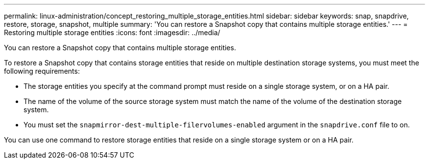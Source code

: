 ---
permalink: linux-administration/concept_restoring_multiple_storage_entities.html
sidebar: sidebar
keywords: snap, snapdrive, restore, storage, snapshot, multiple
summary: 'You can restore a Snapshot copy that contains multiple storage entities.'
---
= Restoring multiple storage entities
:icons: font
:imagesdir: ../media/

[.lead]
You can restore a Snapshot copy that contains multiple storage entities.

To restore a Snapshot copy that contains storage entities that reside on multiple destination storage systems, you must meet the following requirements:

* The storage entities you specify at the command prompt must reside on a single storage system, or on a HA pair.
* The name of the volume of the source storage system must match the name of the volume of the destination storage system.
* You must set the `snapmirror-dest-multiple-filervolumes-enabled` argument in the `snapdrive.conf` file to on.

You can use one command to restore storage entities that reside on a single storage system or on a HA pair.

